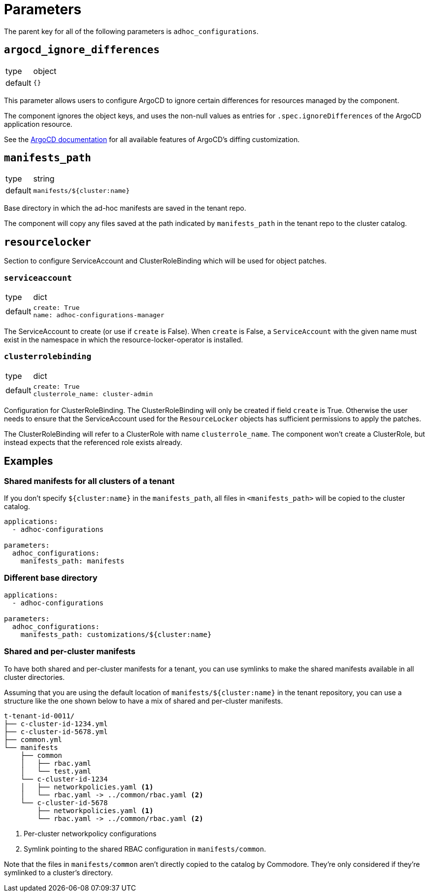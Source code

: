 = Parameters

The parent key for all of the following parameters is `adhoc_configurations`.

== `argocd_ignore_differences`

[horizontal]
type:: object
default:: `{}`

This parameter allows users to configure ArgoCD to ignore certain differences for resources managed by the component.

The component ignores the object keys, and uses the non-null values as entries for `.spec.ignoreDifferences` of the ArgoCD application resource.

See the https://argo-cd.readthedocs.io/en/stable/user-guide/diffing/#application-level-configuration[ArgoCD documentation] for all available features of ArgoCD's diffing customization.

== `manifests_path`

[horizontal]
type:: string
default:: `manifests/${cluster:name}`

Base directory in which the ad-hoc manifests are saved in the tenant repo.

The component will copy any files saved at the path indicated by `manifests_path` in the tenant repo to the cluster catalog.


== `resourcelocker`

Section to configure ServiceAccount and ClusterRoleBinding which will be used for object patches.

=== `serviceaccount`

[horizontal]
type:: dict
default::
+
[source,yaml]
----
create: True
name: adhoc-configurations-manager
----

The ServiceAccount to create (or use if `create` is False).
When `create` is False, a `ServiceAccount` with the given name must exist in the namespace in which the resource-locker-operator is installed.

=== `clusterrolebinding`

[horizontal]
type:: dict
default::
+
[source,yaml]
----
create: True
clusterrole_name: cluster-admin
----

Configuration for ClusterRoleBinding.
The ClusterRoleBinding will only be created if field `create` is True.
Otherwise the user needs to ensure that the ServiceAccount used for the `ResourceLocker` objects has sufficient permissions to apply the patches.

The ClusterRoleBinding will refer to a ClusterRole with name `clusterrole_name`.
The component won't create a ClusterRole, but instead expects that the referenced role exists already.

== Examples

=== Shared manifests for all clusters of a tenant

If you don't specify `${cluster:name}` in the `manifests_path`, all files in `<manifests_path>` will be copied to the cluster catalog.

[source,yaml]
----
applications:
  - adhoc-configurations

parameters:
  adhoc_configurations:
    manifests_path: manifests
----

=== Different base directory

[source,yaml]
----
applications:
  - adhoc-configurations

parameters:
  adhoc_configurations:
    manifests_path: customizations/${cluster:name}
----

=== Shared and per-cluster manifests

To have both shared and per-cluster manifests for a tenant, you can use symlinks to make the shared manifests available in all cluster directories.

Assuming that you are using the default location of `manifests/${cluster:name}` in the tenant repository, you can use a structure like the one shown below to have a mix of shared and per-cluster manifests.

----
t-tenant-id-0011/
├── c-cluster-id-1234.yml
├── c-cluster-id-5678.yml
├── common.yml
└── manifests
    ├── common
    │   ├── rbac.yaml
    │   └── test.yaml
    └── c-cluster-id-1234
    │   ├── networkpolicies.yaml <1>
    │   └── rbac.yaml -> ../common/rbac.yaml <2>
    └── c-cluster-id-5678
        ├── networkpolicies.yaml <1>
        └── rbac.yaml -> ../common/rbac.yaml <2>
----
<1> Per-cluster networkpolicy configurations
<2> Symlink pointing to the shared RBAC configuration in `manifests/common`.

Note that the files in `manifests/common` aren't directly copied to the catalog by Commodore.
They're only considered if they're symlinked to a cluster's directory.
